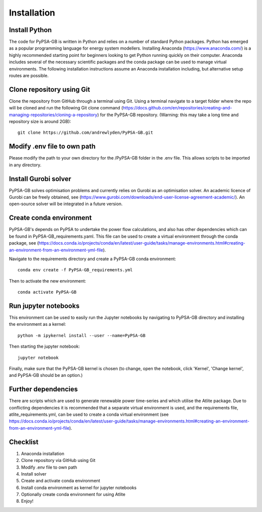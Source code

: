 ############
Installation
############

Install Python
##############

The code for PyPSA-GB is written in Python and relies on a number of standard Python packages. Python has emerged as a popular programming language for energy system modellers. Installing Anaconda (https://www.anaconda.com/) is a highly recommended starting point for beginners looking to get Python running quickly on their computer. Anaconda includes several of the necessary scientific packages and the conda package can be used to manage virtual environments. The following installation instructions assume an Anaconda installation including, but alternative setup routes are possible. 

Clone repository using Git
##########################

Clone the repository from GitHub through a terminal using Git. Using a terminal navigate to a target folder where the repo will be cloned and run the following Git clone command (https://docs.github.com/en/repositories/creating-and-managing-repositories/cloning-a-repository) for the PyPSA-GB repository. (Warning: this may take a long time and repository size is around 2GB)::

	git clone https://github.com/andrewlyden/PyPSA-GB.git

Modify .env file to own path
############################

Please modify the path to your own directory for the /PyPSA-GB folder in the .env file. This allows scripts to be imported in any directory.

Install Gurobi solver
#####################

PyPSA-GB solves optimisation problems and currently relies on Gurobi as an optimisation solver. An academic licence of Gurobi can be freely obtained, see (https://www.gurobi.com/downloads/end-user-license-agreement-academic/). An open-source solver will be integrated in a future version.

Create conda environment
########################

PyPSA-GB's depends on PyPSA to undertake the power flow calculations, and also has other dependencies which can be found in PyPSA-GB_requirements.yaml. This file can be used to create a virtual environment through the conda package, see (https://docs.conda.io/projects/conda/en/latest/user-guide/tasks/manage-environments.html#creating-an-environment-from-an-environment-yml-file).

Navigate to the requirements directory and create a PyPSA-GB conda environment::

	conda env create -f PyPSA-GB_requirements.yml

Then to activate the new environment::

	conda activate PyPSA-GB

Run jupyter notebooks
#####################

This environment can be used to easily run the Jupyter notebooks by navigating to PyPSA-GB directory and installing the environment as a kernel::

	python -m ipykernel install --user --name=PyPSA-GB

Then starting the jupyter notebook::

	jupyter notebook

Finally, make sure that the PyPSA-GB kernel is chosen (to change, open the notebook, click 'Kernel', 'Change kernel', and PyPSA-GB should be an option.)

Further dependencies
####################

There are scripts which are used to generate renewable power time-series and which utilise the Atlite package. Due to conflicting dependencies it is recommended that a separate virtual environment is used, and the requirements file, atlite_requirements.yml, can be used to create a conda virtual environment  (see https://docs.conda.io/projects/conda/en/latest/user-guide/tasks/manage-environments.html#creating-an-environment-from-an-environment-yml-file).

Checklist
#########

#. Anaconda installation
#. Clone repository via GitHub using Git
#. Modify .env file to own path
#. Install solver
#. Create and activate conda environment
#. Install conda environment as kernel for jupyter notebooks
#. Optionally create conda environment for using Atlite
#. Enjoy!
